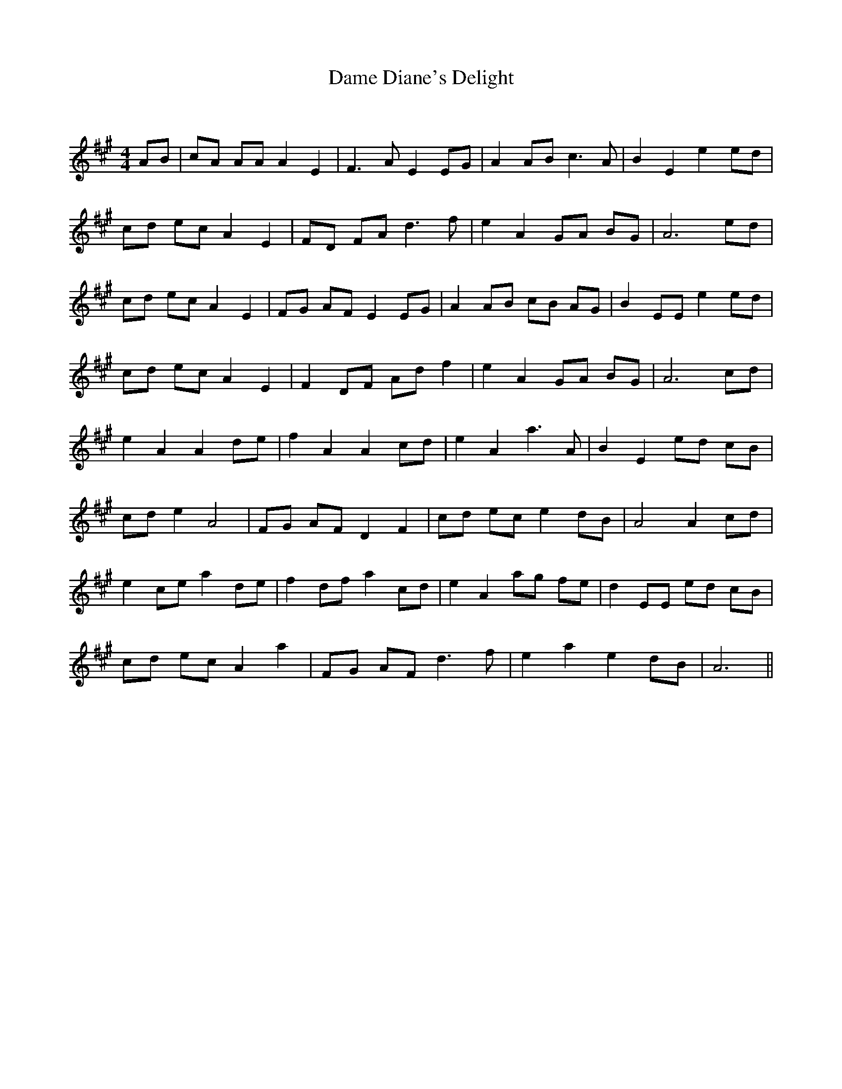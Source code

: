 X:1
T: Dame Diane's Delight
C:
R:Reel
Q: 232
K:A
M:4/4
L:1/8
AB|cA AA A2 E2|F3A E2 EG|A2 AB c3A|B2 E2 e2 ed|
cd ec A2 E2|FD FA d3f|e2 A2 GA BG|A6 ed|
cd ec A2 E2|FG AF E2 EG|A2 AB cB AG|B2 EE e2 ed|
cd ec A2 E2|F2 DF Ad f2|e2 A2 GA BG|A6 cd|
e2 A2 A2 de|f2 A2 A2 cd|e2 A2 a3A|B2 E2 ed cB|
cd e2 A4|FG AF D2 F2|cd ec e2 dB|A4 A2 cd|
e2 ce a2 de|f2 df a2 cd|e2 A2 ag fe|d2 EE ed cB|
cd ec A2 a2|FG AF d3f|e2 a2 e2 dB|A6||
